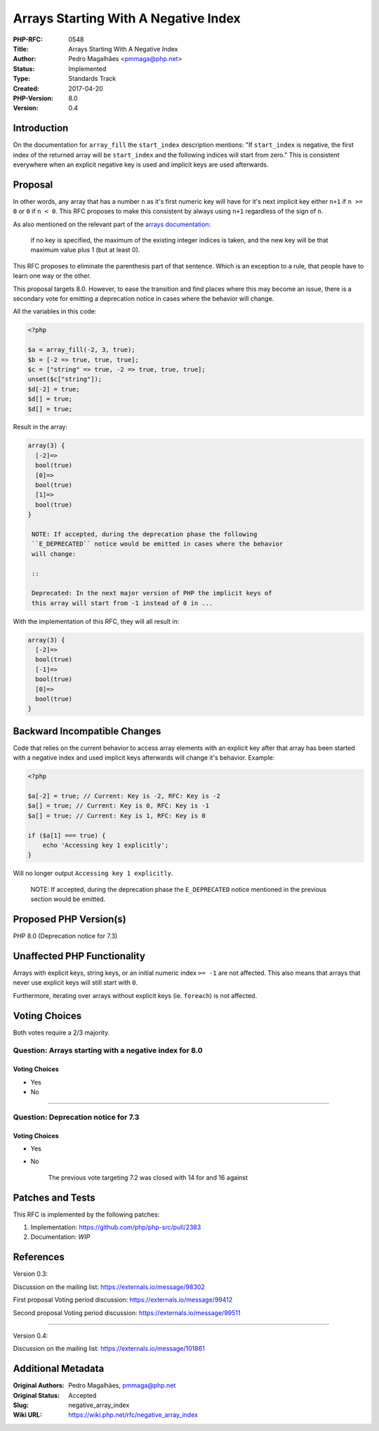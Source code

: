 Arrays Starting With A Negative Index
=====================================

:PHP-RFC: 0548
:Title: Arrays Starting With A Negative Index
:Author: Pedro Magalhães <pmmaga@php.net>
:Status: Implemented
:Type: Standards Track
:Created: 2017-04-20
:PHP-Version: 8.0
:Version: 0.4

Introduction
------------

On the documentation for ``array_fill`` the ``start_index`` description
mentions: "If ``start_index`` is negative, the first index of the
returned array will be ``start_index`` and the following indices will
start from zero." This is consistent everywhere when an explicit
negative key is used and implicit keys are used afterwards.

Proposal
--------

In other words, any array that has a number ``n`` as it's first numeric
key will have for it's next implicit key either ``n+1`` if ``n >= 0`` or
``0`` if ``n < 0``. This RFC proposes to make this consistent by always
using ``n+1`` regardless of the sign of ``n``.

As also mentioned on the relevant part of the `arrays
documentation <http://php.net/manual/en/language.types.array.php>`__:

   if no key is specified, the maximum of the existing integer indices
   is taken, and the new key will be that maximum value plus 1 (but at
   least 0).

This RFC proposes to eliminate the parenthesis part of that sentence.
Which is an exception to a rule, that people have to learn one way or
the other.

This proposal targets 8.0. However, to ease the transition and find
places where this may become an issue, there is a secondary vote for
emitting a deprecation notice in cases where the behavior will change.

All the variables in this code:

.. code:: php

   <?php

   $a = array_fill(-2, 3, true);
   $b = [-2 => true, true, true];
   $c = ["string" => true, -2 => true, true, true];
   unset($c["string"]);
   $d[-2] = true;
   $d[] = true;
   $d[] = true;

Result in the array:

.. code:: php

   array(3) {
     [-2]=>
     bool(true)
     [0]=>
     bool(true)
     [1]=>
     bool(true)
   }

    NOTE: If accepted, during the deprecation phase the following
    ``E_DEPRECATED`` notice would be emitted in cases where the behavior
    will change:

    ::

    Deprecated: In the next major version of PHP the implicit keys of
    this array will start from -1 instead of 0 in ...

With the implementation of this RFC, they will all result in:

.. code:: php

   array(3) {
     [-2]=>
     bool(true)
     [-1]=>
     bool(true)
     [0]=>
     bool(true)
   }

Backward Incompatible Changes
-----------------------------

Code that relies on the current behavior to access array elements with
an explicit key after that array has been started with a negative index
and used implicit keys afterwards will change it's behavior. Example:

.. code:: php

   <?php

   $a[-2] = true; // Current: Key is -2, RFC: Key is -2
   $a[] = true; // Current: Key is 0, RFC: Key is -1
   $a[] = true; // Current: Key is 1, RFC: Key is 0

   if ($a[1] === true) {
       echo 'Accessing key 1 explicitly';
   }

Will no longer output ``Accessing key 1 explicitly``.

    NOTE: If accepted, during the deprecation phase the ``E_DEPRECATED``
    notice mentioned in the previous section would be emitted.

Proposed PHP Version(s)
-----------------------

PHP 8.0 (Deprecation notice for 7.3)

Unaffected PHP Functionality
----------------------------

Arrays with explicit keys, string keys, or an initial numeric index
``>= -1`` are not affected. This also means that arrays that never use
explicit keys will still start with ``0``.

Furthermore, iterating over arrays without explicit keys (ie.
``foreach``) is not affected.

Voting Choices
--------------

Both votes require a 2/3 majority.

Question: Arrays starting with a negative index for 8.0
~~~~~~~~~~~~~~~~~~~~~~~~~~~~~~~~~~~~~~~~~~~~~~~~~~~~~~~

.. _voting-choices-1:

Voting Choices
^^^^^^^^^^^^^^

-  Yes
-  No

--------------

Question: Deprecation notice for 7.3
~~~~~~~~~~~~~~~~~~~~~~~~~~~~~~~~~~~~

.. _voting-choices-2:

Voting Choices
^^^^^^^^^^^^^^

-  Yes
-  No

    The previous vote targeting 7.2 was closed with 14 for and 16
    against

Patches and Tests
-----------------

This RFC is implemented by the following patches:

#. Implementation: https://github.com/php/php-src/pull/2383
#. Documentation: *WIP*

References
----------

Version 0.3:

Discussion on the mailing list: https://externals.io/message/98302

First proposal Voting period discussion:
https://externals.io/message/99412

Second proposal Voting period discussion:
https://externals.io/message/99511

--------------

Version 0.4:

Discussion on the mailing list: https://externals.io/message/101861

Additional Metadata
-------------------

:Original Authors: Pedro Magalhães, pmmaga@php.net
:Original Status: Accepted
:Slug: negative_array_index
:Wiki URL: https://wiki.php.net/rfc/negative_array_index

